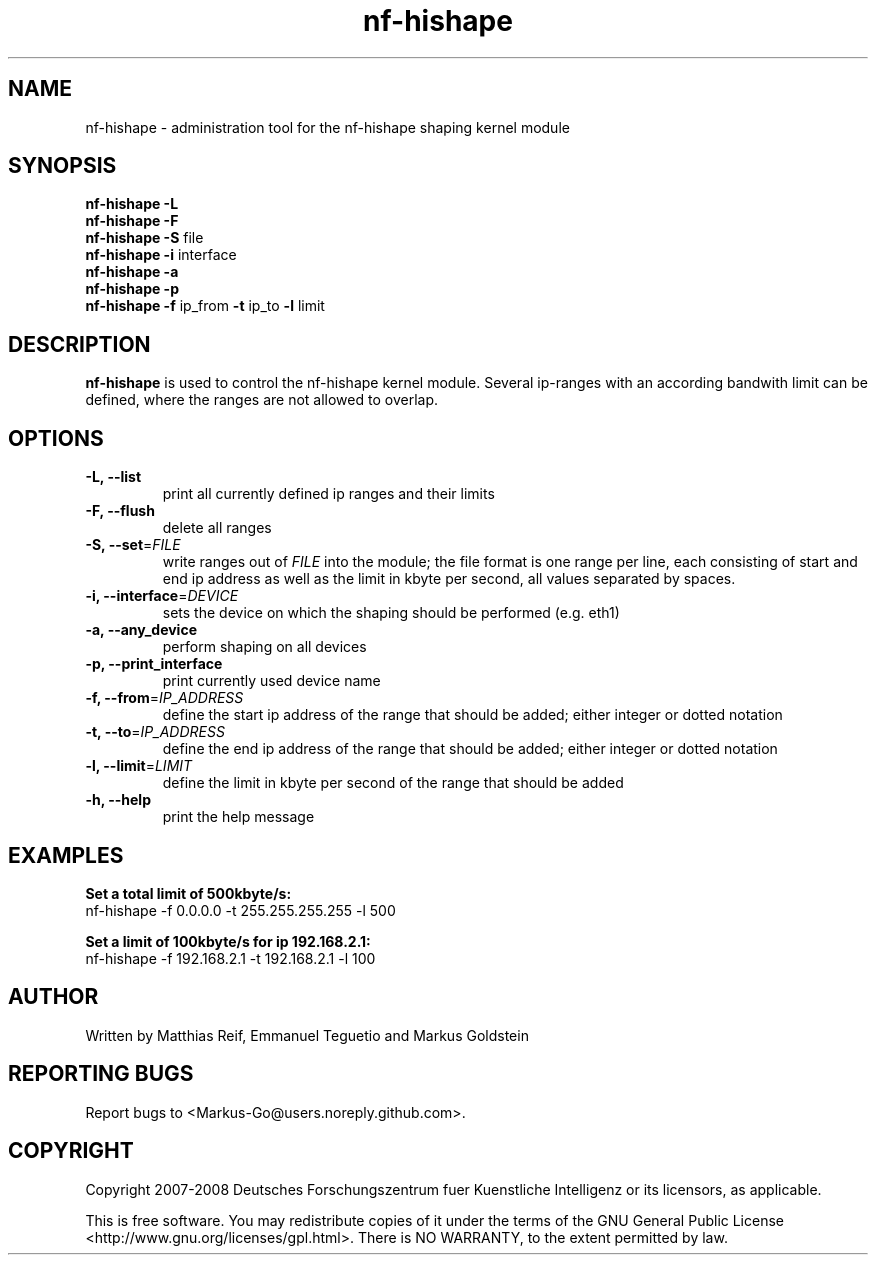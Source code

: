 .TH "nf-hishape" 8
.SH NAME
nf-hishape \- administration tool for the nf-hishape shaping kernel module
.SH SYNOPSIS
.B nf-hishape -L
.br
.B nf-hishape -F
.br
.B nf-hishape -S
file
.br
.B nf-hishape -i
interface
.br
.B nf-hishape -a
.br
.B nf-hishape -p
.br
.B nf-hishape -f
ip_from
.B -t
ip_to
.B -l
limit
.SH DESCRIPTION
.B nf-hishape
is used to control the nf-hishape kernel module. Several ip-ranges with an according
bandwith limit can be defined, where the ranges are not allowed to overlap.
.SH OPTIONS
.TP
\fB\-L, \-\-list
print all currently defined ip ranges and their limits
.TP
\fB\-F, --flush
delete all ranges
.TP
\fB\-S, \-\-set\fR=\fIFILE\fR
write ranges out of \fIFILE\fR into the module; the file format is one range per
line, each consisting of start and end ip address as well as the limit in kbyte
per second, all values separated by spaces.
.TP
\fB\-i, \-\-interface\fR=\fIDEVICE\fR
sets the device on which the shaping should be performed (e.g. eth1)
.TP
\fB\-a, \-\-any_device
perform shaping on all devices
.TP
\fB\-p, \-\-print_interface
print currently used device name
.TP
\fB\-f, \-\-from\fR=\fIIP_ADDRESS\fR
define the start ip address of the range that should be added; either integer or
dotted notation
.TP
\fB\-t, \-\-to\fR=\fIIP_ADDRESS\fR
define the end ip address of the range that should be added; either integer or
dotted notation
.TP
\fB\-l, \-\-limit\fR=\fILIMIT\fR
define the limit in kbyte per second of the range that should be added
.TP
\fB\-h, \-\-help
print the help message
.SH EXAMPLES
\fBSet a total limit of 500kbyte/s:
.br
\fRnf-hishape -f 0.0.0.0 -t 255.255.255.255 -l 500
.P
\fBSet a limit of 100kbyte/s for ip 192.168.2.1:
.br
\fRnf-hishape -f 192.168.2.1 -t 192.168.2.1 -l 100
.SH AUTHOR
Written by Matthias Reif, Emmanuel Teguetio and Markus Goldstein
.SH REPORTING BUGS
Report bugs to <Markus-Go@users.noreply.github.com>.
.SH COPYRIGHT
Copyright 2007-2008 Deutsches Forschungszentrum fuer Kuenstliche Intelligenz
or its licensors, as applicable.
.P
This is free software.  You may redistribute copies of it under the terms  of  the  GNU
General  Public  License <http://www.gnu.org/licenses/gpl.html>.  There is NO WARRANTY,
to the extent permitted by law.
